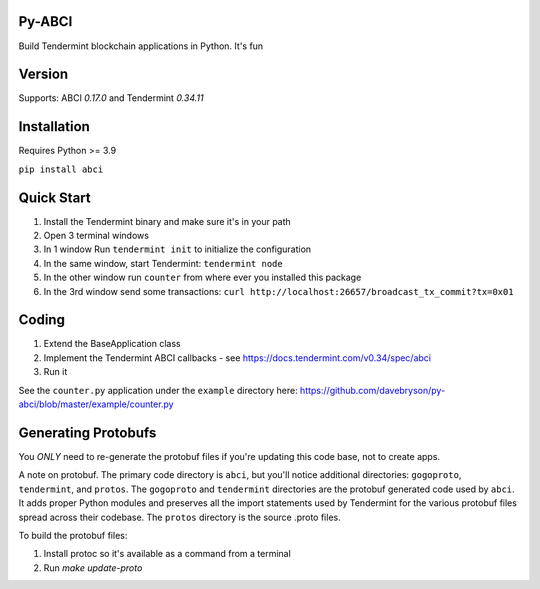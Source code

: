 .. image:: https://travis-ci.org/davebryson/py-abci.svg?branch=master
  :target: https://https://travis-ci.org/davebryson/py-abci

.. image:: https://codecov.io/gh/davebryson/py-abci/branch/master/graph/badge.svg
  :target: https://codecov.io/gh/davebryson/py-abci

.. image:: https://img.shields.io/pypi/v/abci.svg
  :target: https://pypi.python.org/pypi/abci

Py-ABCI
-------
Build Tendermint blockchain applications in Python.  It's fun

Version
-------
Supports: ABCI *0.17.0* and Tendermint *0.34.11*

Installation
------------
Requires Python >= 3.9

``pip install abci``

Quick Start
---------------
1. Install the Tendermint binary and make sure it's in your path
2. Open 3 terminal windows
3. In 1 window Run ``tendermint init`` to initialize the configuration
4. In the same window, start Tendermint: ``tendermint node``
5. In the other window run ``counter`` from where ever you installed this package
6. In the 3rd window send some transactions: ``curl http://localhost:26657/broadcast_tx_commit?tx=0x01``

Coding
---------------
1. Extend the BaseApplication class
2. Implement the Tendermint ABCI callbacks - see https://docs.tendermint.com/v0.34/spec/abci
3. Run it

See the ``counter.py`` application under the ``example`` directory
here: https://github.com/davebryson/py-abci/blob/master/example/counter.py

Generating Protobufs
-------------------
You *ONLY* need to re-generate the protobuf files if you're updating this code base, not to create apps.  

A note on protobuf.  The primary code directory is ``abci``, but you'll notice additional 
directories: ``gogoproto``, ``tendermint``, and ``protos``. The ``gogoproto`` and ``tendermint``  
directories are the protobuf generated code used by ``abci``. It adds proper Python modules and 
preserves all the import statements used by Tendermint for the various protobuf files spread 
across their codebase.  The ``protos`` directory is the source .proto files.

To build the protobuf files:

1. Install protoc so it's available as a command from a terminal
2. Run `make update-proto`
